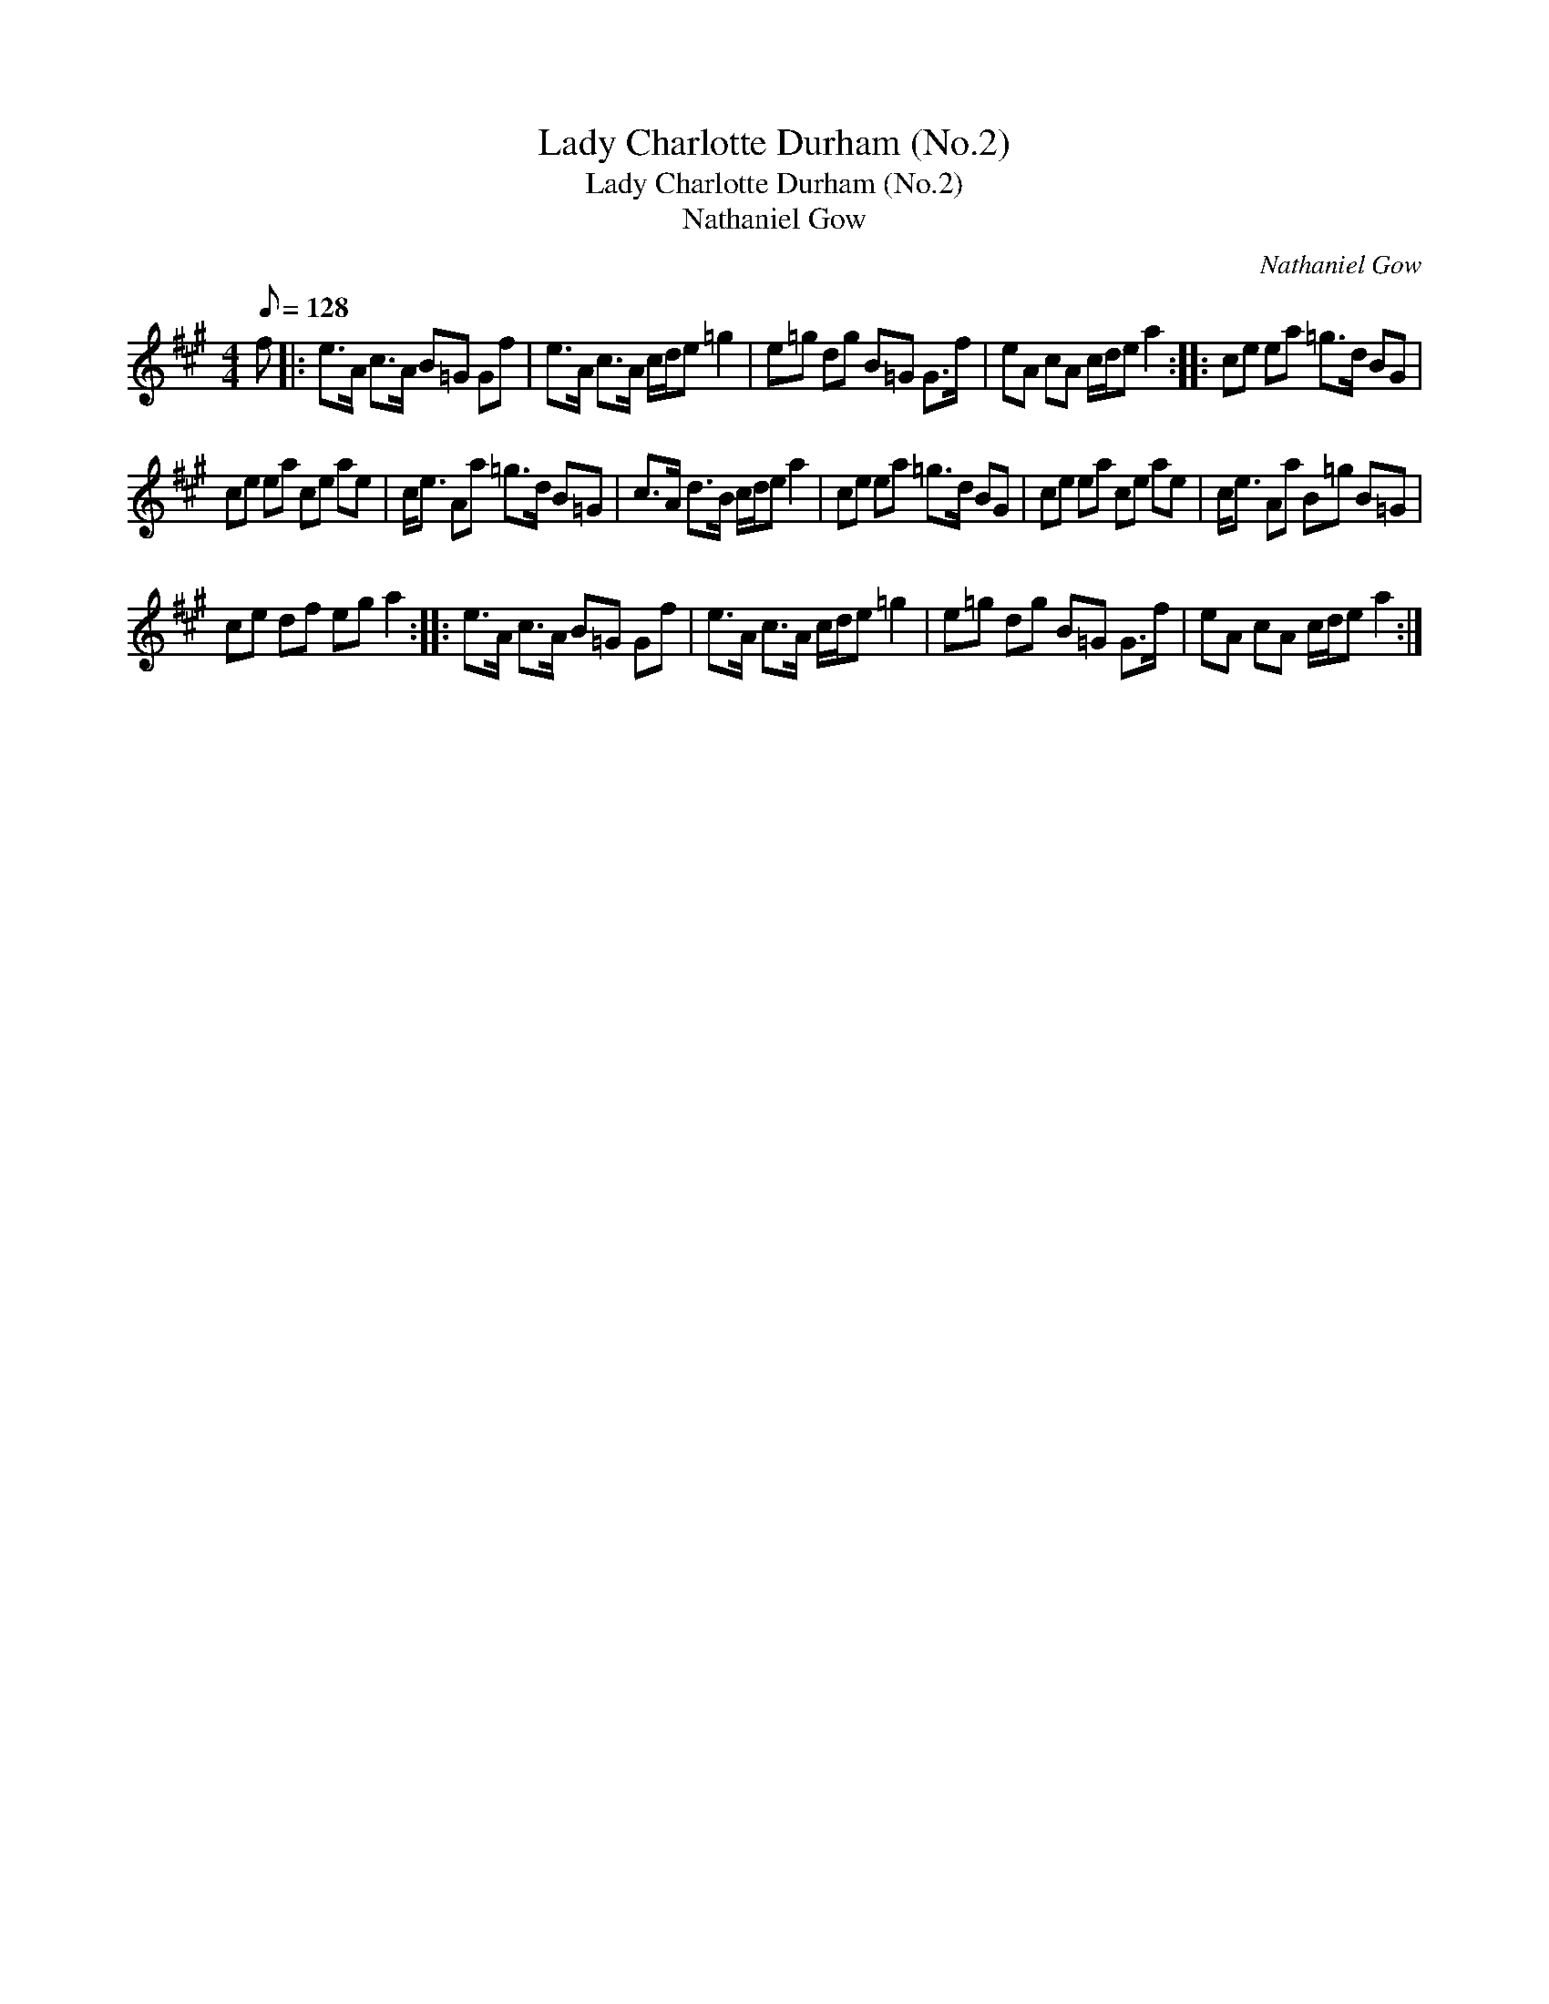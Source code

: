 X:1
T:Lady Charlotte Durham (No.2)
T:Lady Charlotte Durham (No.2)
T:Nathaniel Gow
C:Nathaniel Gow
L:1/8
Q:1/8=128
M:4/4
K:A
V:1 treble 
V:1
 f |: e>A c>A B=G Gf | e>A c>A c/d/e =g2 | e=g dg B=G G>f | eA cA c/d/e a2 :: ce ea =g>d BG | %6
 ce ea ce ae | c<e Aa =g>d B=G | c>A d>B c/d/e a2 | ce ea =g>d BG | ce ea ce ae | c<e Aa B=g B=G | %12
 ce df eg a2 :: e>A c>A B=G Gf | e>A c>A c/d/e =g2 | e=g dg B=G G>f | eA cA c/d/e a2 :| %17

